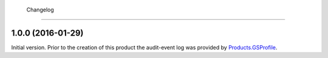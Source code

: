  Changelog
==========

1.0.0 (2016-01-29)
------------------

Initial version. Prior to the creation of this product the
audit-event log was provided by `Products.GSProfile`_.

.. _Products.GSProfile:
   https://github.com/groupserver/Products.GSProfile
